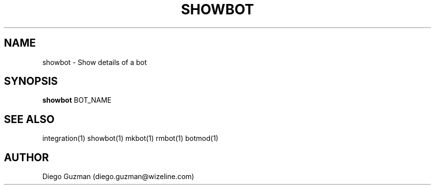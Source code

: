 .TH SHOWBOT 1

.SH NAME
showbot \- Show details of a bot

.SH SYNOPSIS

.B showbot
BOT_NAME

.SH SEE ALSO
integration(1) showbot(1) mkbot(1) rmbot(1) botmod(1)

.SH AUTHOR
Diego Guzman (diego.guzman@wizeline.com)
